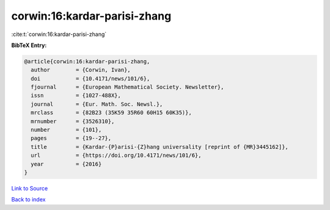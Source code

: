 corwin:16:kardar-parisi-zhang
=============================

:cite:t:`corwin:16:kardar-parisi-zhang`

**BibTeX Entry:**

.. code-block:: bibtex

   @article{corwin:16:kardar-parisi-zhang,
     author        = {Corwin, Ivan},
     doi           = {10.4171/news/101/6},
     fjournal      = {European Mathematical Society. Newsletter},
     issn          = {1027-488X},
     journal       = {Eur. Math. Soc. Newsl.},
     mrclass       = {82B23 (35K59 35R60 60H15 60K35)},
     mrnumber      = {3526310},
     number        = {101},
     pages         = {19--27},
     title         = {Kardar-{P}arisi-{Z}hang universality [reprint of {MR}3445162]},
     url           = {https://doi.org/10.4171/news/101/6},
     year          = {2016}
   }

`Link to Source <https://doi.org/10.4171/news/101/6},>`_


`Back to index <../By-Cite-Keys.html>`_
